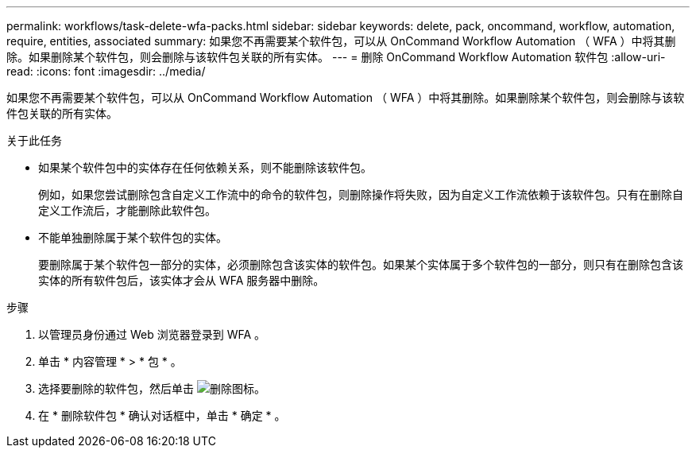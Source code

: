 ---
permalink: workflows/task-delete-wfa-packs.html 
sidebar: sidebar 
keywords: delete, pack, oncommand, workflow, automation, require, entities, associated 
summary: 如果您不再需要某个软件包，可以从 OnCommand Workflow Automation （ WFA ）中将其删除。如果删除某个软件包，则会删除与该软件包关联的所有实体。 
---
= 删除 OnCommand Workflow Automation 软件包
:allow-uri-read: 
:icons: font
:imagesdir: ../media/


[role="lead"]
如果您不再需要某个软件包，可以从 OnCommand Workflow Automation （ WFA ）中将其删除。如果删除某个软件包，则会删除与该软件包关联的所有实体。

.关于此任务
* 如果某个软件包中的实体存在任何依赖关系，则不能删除该软件包。
+
例如，如果您尝试删除包含自定义工作流中的命令的软件包，则删除操作将失败，因为自定义工作流依赖于该软件包。只有在删除自定义工作流后，才能删除此软件包。

* 不能单独删除属于某个软件包的实体。
+
要删除属于某个软件包一部分的实体，必须删除包含该实体的软件包。如果某个实体属于多个软件包的一部分，则只有在删除包含该实体的所有软件包后，该实体才会从 WFA 服务器中删除。



.步骤
. 以管理员身份通过 Web 浏览器登录到 WFA 。
. 单击 * 内容管理 * > * 包 * 。
. 选择要删除的软件包，然后单击 image:../media/delete_wfa_icon.gif["删除图标"]。
. 在 * 删除软件包 * 确认对话框中，单击 * 确定 * 。

